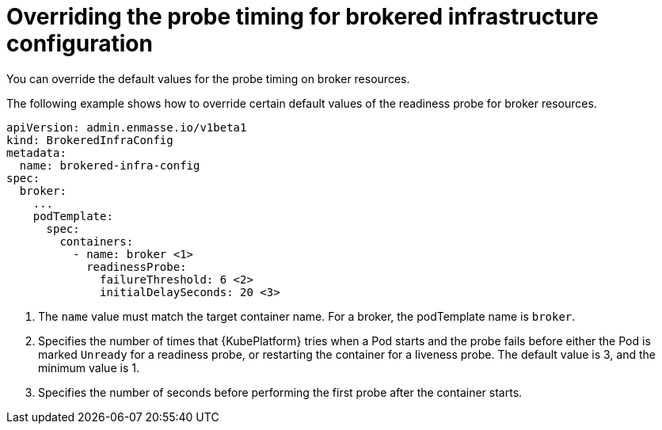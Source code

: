 // Module included in the following assemblies:
//
// assembly-infrastructure-configuration.adoc

[id='ref-brokered-infra-config-override-probe-timeout-{context}']
= Overriding the probe timing for brokered infrastructure configuration

You can override the default values for the probe timing on broker resources.

The following example shows how to override certain default values of the readiness probe for broker resources.

[source,yaml,options="nowrap",subs="attributes"]
----
apiVersion: admin.enmasse.io/v1beta1
kind: BrokeredInfraConfig
metadata:
  name: brokered-infra-config
spec:
  broker:
    ...
    podTemplate:
      spec:
        containers:
          - name: broker <1>
            readinessProbe:
              failureThreshold: 6 <2>
              initialDelaySeconds: 20 <3>


----
<1> The `name` value must match the target container name. For a broker, the podTemplate name is `broker`.
<2> Specifies the number of times that {KubePlatform} tries when a Pod starts and the probe fails before either the Pod is marked `Unready` for a readiness probe, or restarting the container for a liveness probe. The default value is 3, and the minimum value is 1.
<3> Specifies the number of seconds before performing the first probe after the container starts.

ifeval::["{cmdcli}" == "kubectl"]
.Related links
* link:https://kubernetes.io/docs/tasks/configure-pod-container/configure-liveness-readiness-probes/#configure-probes[{KubePlatform} documentation about liveness and readiness probes (application health)]
endif::[]

ifeval::["{cmdcli}" == "oc"]
.Related links
* link:https://access.redhat.com/documentation/en-us/openshift_container_platform/3.11/html/developer_guide/dev-guide-application-health[{KubePlatform} 3.11 documentation on overriding probe timeouts]
* link:https://access.redhat.com/documentation/en-us/openshift_container_platform/4.1/html-single/nodes/index#nodes-nodes-health[{KubePlatform} 4.1 documentation on overriding probe timeouts]
endif::[]

